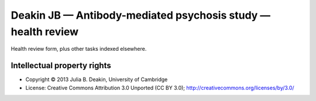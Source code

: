 ..  docs/source/tasks/deakin_s1_healthreview.rst

..  Copyright (C) 2012-2019 Rudolf Cardinal (rudolf@pobox.com).
    .
    This file is part of CamCOPS.
    .
    CamCOPS is free software: you can redistribute it and/or modify
    it under the terms of the GNU General Public License as published by
    the Free Software Foundation, either version 3 of the License, or
    (at your option) any later version.
    .
    CamCOPS is distributed in the hope that it will be useful,
    but WITHOUT ANY WARRANTY; without even the implied warranty of
    MERCHANTABILITY or FITNESS FOR A PARTICULAR PURPOSE. See the
    GNU General Public License for more details.
    .
    You should have received a copy of the GNU General Public License
    along with CamCOPS. If not, see <http://www.gnu.org/licenses/>.

.. _deakin_s1_healthreview:


Deakin JB — Antibody-mediated psychosis study — health review
-------------------------------------------------------------

Health review form, plus other tasks indexed elsewhere.


Intellectual property rights
~~~~~~~~~~~~~~~~~~~~~~~~~~~~

- Copyright © 2013 Julia B. Deakin, University of Cambridge

- License: Creative Commons Attribution 3.0 Unported (CC BY 3.0);
  http://creativecommons.org/licenses/by/3.0/
